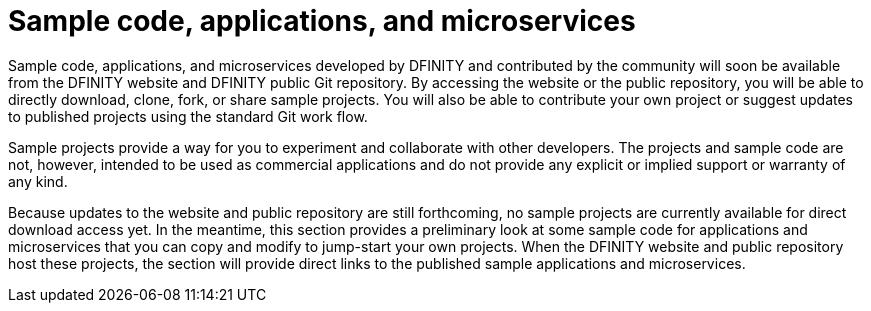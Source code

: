 = Sample code, applications, and microservices

Sample code, applications, and microservices developed by DFINITY and contributed by the community will soon be available from the DFINITY website and DFINITY public Git repository.
By accessing the website or the public repository, you will be able to directly download, clone, fork, or share sample projects.
You will also be able to contribute your own project or suggest updates to published projects using the standard Git work flow. 

Sample projects provide a way for you to experiment and collaborate with other developers.
The projects and sample code are not, however, intended to be used as commercial applications and do not provide any explicit or implied support or warranty of any kind.

Because updates to the website and public repository are still forthcoming, no sample projects are currently available for direct download access yet. 
In the meantime, this section provides a preliminary look at some sample code for applications and microservices that you can copy and modify to jump-start your own projects.
When the DFINITY website and public repository host these projects, the section will provide direct links to the published sample applications and microservices.
